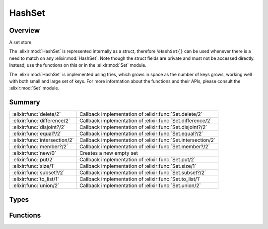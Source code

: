 HashSet
==============================================================

.. elixir:module:: HashSet

   :mtype: 

Overview
--------

A set store.

The :elixir:mod:`HashSet` is represented internally as a struct, therefore
``%HashSet{}`` can be used whenever there is a need to match on any
:elixir:mod:`HashSet`. Note though the struct fields are private and must not be
accessed directly. Instead, use the functions on this or in the :elixir:mod:`Set`
module.

The :elixir:mod:`HashSet` is implemented using tries, which grows in space as the
number of keys grows, working well with both small and large set of
keys. For more information about the functions and their APIs, please
consult the :elixir:mod:`Set` module.





Summary
-------

============================= =
:elixir:func:`delete/2`       Callback implementation of :elixir:func:`Set.delete/2` 

:elixir:func:`difference/2`   Callback implementation of :elixir:func:`Set.difference/2` 

:elixir:func:`disjoint?/2`    Callback implementation of :elixir:func:`Set.disjoint?/2` 

:elixir:func:`equal?/2`       Callback implementation of :elixir:func:`Set.equal?/2` 

:elixir:func:`intersection/2` Callback implementation of :elixir:func:`Set.intersection/2` 

:elixir:func:`member?/2`      Callback implementation of :elixir:func:`Set.member?/2` 

:elixir:func:`new/0`          Creates a new empty set 

:elixir:func:`put/2`          Callback implementation of :elixir:func:`Set.put/2` 

:elixir:func:`size/1`         Callback implementation of :elixir:func:`Set.size/1` 

:elixir:func:`subset?/2`      Callback implementation of :elixir:func:`Set.subset?/2` 

:elixir:func:`to_list/1`      Callback implementation of :elixir:func:`Set.to_list/1` 

:elixir:func:`union/2`        Callback implementation of :elixir:func:`Set.union/2` 
============================= =



Types
-----

.. elixir:type:: HashSet.t/0

   :elixir:type:`t/0`
   





Functions
---------

.. elixir:function:: HashSet.delete/2
   :sig: delete(set, term)


   
   Callback implementation of :elixir:func:`Set.delete/2`.
   
   

.. elixir:function:: HashSet.difference/2
   :sig: difference(set1, set2)


   
   Callback implementation of :elixir:func:`Set.difference/2`.
   
   

.. elixir:function:: HashSet.disjoint?/2
   :sig: disjoint?(set1, set2)


   
   Callback implementation of :elixir:func:`Set.disjoint?/2`.
   
   

.. elixir:function:: HashSet.equal?/2
   :sig: equal?(set1, set2)


   
   Callback implementation of :elixir:func:`Set.equal?/2`.
   
   

.. elixir:function:: HashSet.intersection/2
   :sig: intersection(set1, set2)


   
   Callback implementation of :elixir:func:`Set.intersection/2`.
   
   

.. elixir:function:: HashSet.member?/2
   :sig: member?(hashset, term)


   
   Callback implementation of :elixir:func:`Set.member?/2`.
   
   

.. elixir:function:: HashSet.new/0
   :sig: new()


   Specs:
   
 
   * new :: :elixir:type:`Set.t/0`
 

   
   Creates a new empty set.
   
   

.. elixir:function:: HashSet.put/2
   :sig: put(hashset, term)


   
   Callback implementation of :elixir:func:`Set.put/2`.
   
   

.. elixir:function:: HashSet.size/1
   :sig: size(hashset)


   
   Callback implementation of :elixir:func:`Set.size/1`.
   
   

.. elixir:function:: HashSet.subset?/2
   :sig: subset?(set1, set2)


   
   Callback implementation of :elixir:func:`Set.subset?/2`.
   
   

.. elixir:function:: HashSet.to_list/1
   :sig: to_list(set)


   
   Callback implementation of :elixir:func:`Set.to_list/1`.
   
   

.. elixir:function:: HashSet.union/2
   :sig: union(set1, set2)


   
   Callback implementation of :elixir:func:`Set.union/2`.
   
   








